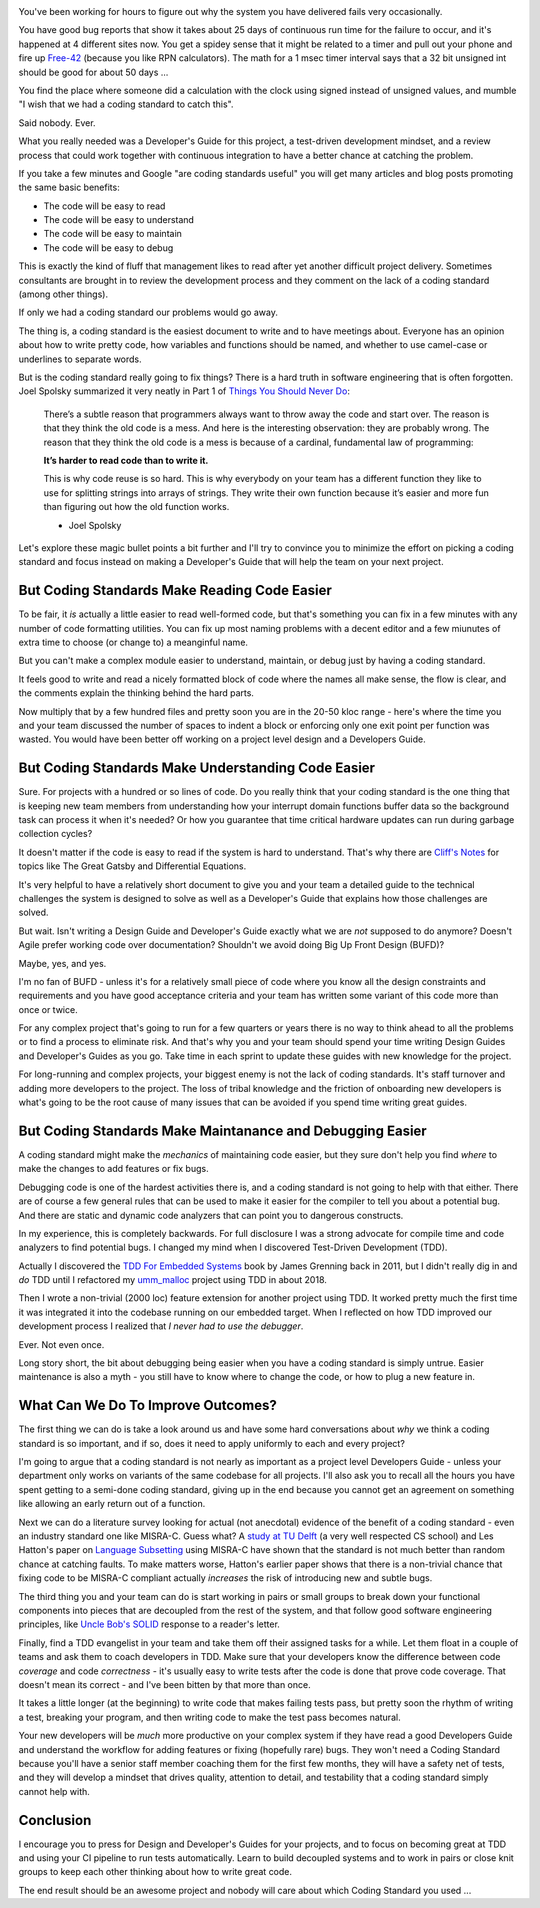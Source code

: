 .. title: Coding Standards Are A Waste Of Time 
.. slug: coding-standards-are-a-waste-of-time
.. date: 2022-12-22 12:00:00 UTC-05:00
.. status: published
.. tags: maintenance, code
.. category: Roles
.. link: 
.. description: 
.. type: text

.. image:: /images/accent/MargaretHamiltonCodeStack.thumbnail.jpg
    :alt: MargaretHamiltonCodeStack
    :align: right

You've been working for hours to figure out why the system you have delivered
fails very occasionally.

You have good bug reports that show it takes
about 25 days of continuous run time for the failure to occur, and it's
happened at 4 different sites now. You get a spidey sense that it might be
related to a timer and pull out your phone and fire up Free-42_ (because you
like RPN calculators). The math for a 1 msec timer interval says 
that a 32 bit unsigned int should be good for about 50 days ...

You find the place where someone did a calculation with the clock using
signed instead of unsigned values, and mumble "I wish that we had a coding
standard to catch this".

Said nobody. Ever.

What you really needed was a Developer's Guide for this project, a test-driven
development mindset, and a review process that could work together with continuous
integration to have a better chance at catching the problem.

If you take a few minutes and Google "are coding standards useful" you will get
many articles and blog posts promoting the same basic benefits:

- The code will be easy to read
- The code will be easy to understand
- The code will be easy to maintain
- The code will be easy to debug

This is exactly the kind of fluff that management likes to read after yet
another difficult project delivery. Sometimes consultants are brought in to
review the development process and they comment on the lack of a coding standard
(among other things).

If only we had a coding standard our problems would go away.

The thing is, a coding standard is the easiest document to write and to have
meetings about. Everyone has an opinion about how to write pretty code, how
variables and functions should be named, and whether to use camel-case or
underlines to separate words.

But is the coding standard really going to fix things? There is a hard truth in
software engineering that is often forgotten. Joel Spolsky summarized it very
neatly in Part 1 of `Things You Should Never Do`_:

.. epigraph::

  There’s a subtle reason that programmers always want to throw away the code
  and start over. The reason is that they think the old code is a mess. And
  here is the interesting observation: they are probably wrong. The reason that
  they think the old code is a mess is because of a cardinal, fundamental law of
  programming:
  
  **It’s harder to read code than to write it.**
  
  This is why code reuse is so hard. This is why everybody on your team has a
  different function they like to use for splitting strings into arrays of
  strings. They write their own function because it’s easier and more fun than
  figuring out how the old function works.

  - Joel Spolsky

Let's explore these magic bullet points a bit further and I'll try to convince
you to minimize the effort on picking a coding standard and focus instead on
making a Developer's Guide that will help the team on your next project.

But Coding Standards Make Reading Code Easier
---------------------------------------------

To be fair, it *is* actually a little easier to read well-formed code, but
that's something you can fix in a few minutes with any number of code
formatting utilities. You can fix up most naming problems with a decent editor
and a few miunutes of extra time to choose (or change to) a meanginful name.

But you can't make a complex module easier to understand, maintain, or
debug just by having a coding standard.

It feels good to write and read a nicely formatted block of code where the
names all make sense, the flow is clear, and the comments explain the thinking
behind the hard parts.

Now multiply that by a few hundred files and pretty soon you are in the 20-50
kloc range - here's where the time you and your team discussed the number of
spaces to indent a block or enforcing only one exit point per function was
wasted. You would have been better off working on a project level design and
a Developers Guide.

But Coding Standards Make Understanding Code Easier
---------------------------------------------------

Sure. For projects with a hundred or so lines of code. Do you really think that
your coding standard is the one thing that is keeping new team members from
understanding how your interrupt domain functions buffer data so the background
task can process it when it's needed? Or how you guarantee that time critical
hardware updates can run during garbage collection cycles?

It doesn't matter if the code is easy to read if the system is hard to
understand. That's why there are `Cliff's Notes`_ for topics like The Great Gatsby
and Differential Equations.

It's very helpful to have a relatively short document to give you and your team
a detailed guide to the technical challenges the system is designed to solve as
well as a Developer's Guide that explains how those challenges are solved.

But wait. Isn't writing a Design Guide and Developer's Guide exactly what we
are *not* supposed to do anymore? Doesn't Agile prefer working code over
documentation? Shouldn't we avoid doing Big Up Front Design (BUFD)?

Maybe, yes, and yes.

I'm no fan of BUFD - unless it's for a relatively small
piece of code where you know all the design constraints and requirements and
you have good acceptance criteria and your team has written some variant of
this code more than once or twice.

For any complex project that's going to run for a few quarters or years there
is no way to think ahead to all the problems or to find a process to eliminate
risk. And that's why you and your team should spend your time writing Design
Guides and Developer's Guides as you go. Take time in each sprint to update
these guides with new knowledge for the project.

For long-running and complex projects, your biggest enemy is not the lack of
coding standards. It's staff turnover and adding more developers to the
project. The loss of tribal knowledge and the friction of onboarding new
developers is what's going to be the root cause of many issues that can be
avoided if you spend time writing great guides.

But Coding Standards Make Maintanance and Debugging Easier
----------------------------------------------------------

A coding standard might make the *mechanics* of maintaining code easier, but
they sure don't help you find *where* to make the changes to add features or
fix bugs.

Debugging code is one of the hardest activities there is, and a coding standard
is not going to help with that either. There are of course a few general rules
that can be used to make it easier for the compiler to tell you about a
potential bug. And there are static and dynamic code analyzers that can point
you to dangerous constructs.

In my experience, this is completely backwards. For full disclosure I was a
strong advocate for compile time and code analyzers to find potential bugs. I
changed my mind when I discovered Test-Driven Development (TDD).

Actually I discovered the `TDD For Embedded Systems`_ book by James Grenning back
in 2011, but I didn't really dig in and *do* TDD until I refactored my
`umm_malloc`_ project using TDD in about 2018.

Then I wrote a non-trivial (2000 loc) feature extension for another project
using TDD. It worked pretty much the first time it was integrated it into the
codebase running on our embedded target.  When I reflected on how TDD improved
our development process I realized that *I never had to use the debugger*.

Ever. Not even once.

Long story short, the bit about debugging being easier when you have a coding
standard is simply untrue. Easier maintenance is also a myth - you still have
to know where to change the code, or how to plug a new feature in.

What Can We Do To Improve Outcomes?
-----------------------------------

The first thing we can do is take a look around us and have some hard
conversations about *why* we think a coding standard is so important, and
if so, does it need to apply uniformly to each and every project?

I'm going to argue that a coding standard is not nearly as important as a project level
Developers Guide - unless your department only works on variants of the same
codebase for all projects. I'll also ask you to recall all the hours you have
spent getting to a semi-done coding standard, giving up in the end because
you cannot get an agreement on something like allowing an early return out
of a function.

Next we can do a literature survey looking for actual (not anecdotal)
evidence of the benefit of a coding standard - even an industry standard one
like MISRA-C. Guess what? A `study at TU Delft`_ (a very well respected CS school)
and Les Hatton's paper on `Language Subsetting`_ using MISRA-C have shown that
the standard is not much better than random chance at catching faults. To make
matters worse, Hatton's earlier paper shows that there is a non-trivial chance
that fixing code to be MISRA-C compliant actually *increases* the risk of
introducing new and subtle bugs.

The third thing you and your team can do is start working in pairs or small
groups to break down your functional components into pieces that are
decoupled from the rest of the system, and that follow good software engineering
principles, like `Uncle Bob's SOLID`_ response to a reader's letter.

Finally, find a TDD evangelist in your team and take them off their
assigned tasks for a while. Let them float in a couple of teams and ask them
to coach developers in TDD. Make sure that your developers know the difference
between code *coverage* and code *correctness* - it's usually easy to write
tests after the code is done that prove code coverage. That doesn't mean its
correct - and I've been bitten by that more than once.

It takes a little longer (at the beginning) to write code that makes failing tests
pass, but pretty soon the rhythm of writing a test, breaking your program, and then
writing code to make the test pass becomes natural.

Your new developers will be *much* more productive on your complex system
if they have read a good Developers Guide and understand the workflow for
adding features or fixing (hopefully rare) bugs. They won't need a Coding
Standard because you'll have a senior staff member coaching them for the
first few months, they will have a safety net of tests, and they will develop
a mindset that drives quality, attention to detail, and testability that a
coding standard simply cannot help with.

Conclusion
----------

I encourage you to press for Design and Developer's Guides for your projects, and
to focus on becoming great at TDD and using your CI pipeline to run tests
automatically. Learn to build decoupled systems and to work in pairs or close
knit groups to keep each other thinking about how to write great code.

The end result should be an awesome project and nobody will care about which
Coding Standard you used ...

.. _Free-42: https://thomasokken.com/free42/
.. _Things You Should Never Do: https://www.joelonsoftware.com/2000/04/06/things-you-should-never-do-part-i/
.. _Cliff's Notes: https://www.cliffsnotes.com/
.. _`TDD For Embedded Systems`: https://www.amazon.com/Driven-Development-Embedded-Pragmatic-Programmers/dp/193435662X
.. _`umm_malloc`: https://github.com/rhempel/umm_malloc
.. _`study at TU Delft`: http://resolver.tudelft.nl/uuid:646de5ba-eee8-4ec8-8bbc-2c188e1847ea
.. _`Language Subsetting`: https://www.leshatton.org/Documents/MISRA_comp_1105.pdf
.. _`Uncle Bob's SOLID`: https://blog.cleancoder.com/uncle-bob/2020/10/18/Solid-Relevance.html

.. _`Big MISRA study`: https://arxiv.org/pdf/2007.08978.pdf
.. _`Coding Standard JAVA`: https://www.jstage.jst.go.jp/article/transinf/E98.D/7/E98.D_2014EDP7327/_article
